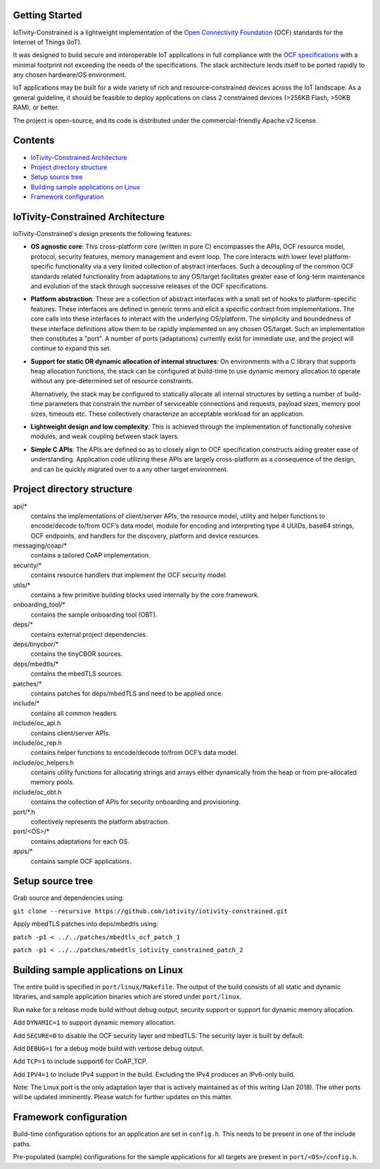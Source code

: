 Getting Started
---------------

IoTivity-Constrained is a lightweight implementation of the
`Open Connectivity Foundation <https://openconnectivity.org/>`_ (OCF) standards
for the Internet of Things (IoT).

It was designed to build secure and interoperable IoT applications in full
compliance with the 
`OCF specifications <https://openconnectivity.org/developer/specifications>`_
with a minimal footprint not exceeding the needs of the specifications. The
stack architecture lends itself to be ported rapidly to any chosen hardware/OS
environment.

IoT applications may be built for a wide variety of rich and resource-constrained
devices across the IoT landscape. As a general guideline, it should be feasible
to deploy applications on class 2 constrained devices (>256KB Flash, >50KB RAM),
or better.

The project is open-source, and its code is distributed under the
commercial-friendly Apache v2 license.

Contents
--------

- `IoTivity-Constrained Architecture`_
- `Project directory structure`_
- `Setup source tree`_
- `Building sample applications on Linux`_
- `Framework configuration`_

IoTivity-Constrained Architecture
---------------------------------

.. image:: IoTivityConstrained-Arch.png
   :scale: 100%
   :alt: IoTivity-Constrained Architecture
   :align: center

IoTivity-Constrained's design presents the following features:

- **OS agnostic core**: This cross-platform core (written in pure C)
  encompasses the APIs, OCF resource model, protocol, security features,
  memory management and event loop. The core interacts
  with lower level platform-specific functionality via a very limited
  collection of abstract interfaces. Such a  decoupling of the common
  OCF standards related functionality from adaptations to any OS/target
  facilitates greater ease of long-term maintenance and evolution of
  the stack through successive releases of the OCF specifications.

- **Platform abstraction**: These are a collection of abstract interfaces
  with a small set of hooks to platform-specific features. These interfaces
  are defined in generic terms and elicit a specific contract from
  implementations. The core calls into these interfaces to interact with
  the underlying OS/platform. The simplicity and boundedness of these
  interface definitions allow them to be rapidly implemented on any chosen
  OS/target. Such an implementation then constitutes a "port". A number of ports
  (adaptations) currently exist for immediate use, and the project will
  continue to expand this set.

- **Support for static OR dynamic allocation of internal structures**:
  On environments with a C library that supports heap allocation functions,
  the stack can be configured at build-time to use dynamic memory allocation
  to operate without any pre-determined set of resource constraints.

  Alternatively, the stack may be configured to statically allocate all
  internal structures by setting a number of build-time parameters that
  constrain the number of serviceable connections and requests,
  payload sizes, memory pool sizes, timeouts etc.  These
  collectively characterize an acceptable workload for an application.

- **Lightweight design and low complexity**: This is achieved through
  the implementation of functionally cohesive modules, and weak coupling
  between stack layers.

- **Simple C APIs**: The APIs are defined so as to closely align to OCF
  specification constructs aiding greater ease of understanding. Application
  code utilizing these APIs are largely cross-platform as a consequence
  of the design, and can be quickly migrated over to a any other target
  environment.

Project directory structure
---------------------------

api/*
  contains the implementations of client/server APIs, the resource model,
  utility and helper functions to encode/decode
  to/from OCF’s data model, module for encoding and interpreting type 4
  UUIDs, base64 strings, OCF endpoints, and handlers for the discovery, platform
  and device resources.

messaging/coap/*
  contains a tailored CoAP implementation.

security/*
  contains resource handlers that implement the OCF security model.

utils/*
  contains a few primitive building blocks used internally by the core
  framework.

onboarding_tool/*
  contains the sample onboarding tool (OBT).

deps/*
  contains external project dependencies.

deps/tinycbor/*
  contains the tinyCBOR sources.

deps/mbedtls/*
  contains the mbedTLS sources.

patches/*
  contains patches for deps/mbedTLS and need to be applied once.

include/*
  contains all common headers.

include/oc_api.h
  contains client/server APIs.

include/oc_rep.h
  contains helper functions to encode/decode to/from OCF’s
  data model.

include/oc_helpers.h
  contains utility functions for allocating strings and
  arrays either dynamically from the heap or from pre-allocated
  memory pools.

include/oc_obt.h
  contains the collection of APIs for security onboarding
  and provisioning.

port/\*.h
  collectively represents the platform abstraction.

port/<OS>/*
  contains adaptations for each OS.

apps/*
  contains sample OCF applications.

Setup source tree
-----------------

Grab source and dependencies using:

``git clone --recursive https://github.com/iotivity/iotivity-constrained.git``

Apply mbedTLS patches into deps/mbedtls using:

``patch -p1 < ../../patches/mbedtls_ocf_patch_1``

``patch -p1 < ../../patches/mbedtls_iotivity_constrained_patch_2``

Building sample applications on Linux
-------------------------------------

The entire build is specified in ``port/linux/Makefile``. The output of the
build consists of all static and dynamic libraries, and sample application
binaries which are stored under ``port/linux``.

Run ``make`` for a release mode build without debug output, security support or
support for dynamic memory allocation.

Add ``DYNAMIC=1`` to support dynamic memory allocation.

Add ``SECURE=0`` to disable the OCF security layer and mbedTLS. The security
layer is built by default.

Add ``DEBUG=1`` for a debug mode build with verbose debug output.

Add ``TCP=1`` to include support6 for CoAP_TCP.

Add ``IPV4=1`` to include IPv4 support in the build. Excluding the IPv4 produces
an IPv6-only build.

Note: The Linux port is the only adaptation layer that is actively maintained as
of this writing (Jan 2018). The other ports will be updated imminently. Please
watch for further updates on this matter.

Framework configuration
-----------------------

Build-time configuration options for an application are set in ``config.h``.
This needs to be present in one of the include paths.

Pre-populated (sample) configurations for the sample applications for all
targets are present in ``port/<OS>/config.h``.
